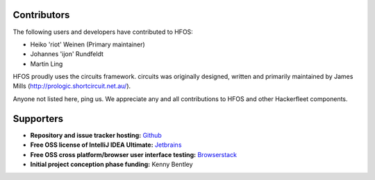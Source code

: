 Contributors
============

The following users and developers have contributed to HFOS:

- Heiko 'riot' Weinen (Primary maintainer)
- Johannes 'ijon' Rundfeldt
- Martin Ling

HFOS proudly uses the circuits framework. circuits was originally designed,
written and primarily maintained by James Mills (http://prologic.shortcircuit.net.au/).

Anyone not listed here, ping us. We appreciate any and all
contributions to HFOS and other Hackerfleet components.

Supporters
==========

- **Repository and issue tracker hosting:**
  `Github <https://github.com">`_
- **Free OSS license of IntelliJ IDEA Ultimate:**
  `Jetbrains <https://jetbrains.com">`_
- **Free OSS cross platform/browser user interface testing:**
  `Browserstack <https://browserstack.com>`_
- **Initial project conception phase funding:**
  Kenny Bentley


.. todo:: Remove/Merge original list and asset docs to this document
